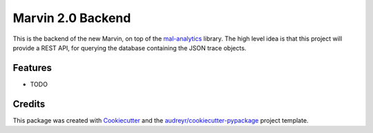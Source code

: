 ==================
Marvin 2.0 Backend
==================






This is the backend of the new Marvin, on top of the `mal-analytics
<https://github.com/MonetDBSolutions/mal_analytics>`_ library. The
high level idea is that this project will provide a REST API, for
querying the database containing the JSON trace objects.



Features
--------

* TODO

Credits
-------

This package was created with Cookiecutter_ and the `audreyr/cookiecutter-pypackage`_ project template.

.. _Cookiecutter: https://github.com/audreyr/cookiecutter
.. _`audreyr/cookiecutter-pypackage`: https://github.com/audreyr/cookiecutter-pypackage
